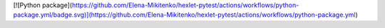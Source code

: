 [![Python package](https://github.com/Elena-Mikitenko/hexlet-pytest/actions/workflows/python-package.yml/badge.svg)](https://github.com/Elena-Mikitenko/hexlet-pytest/actions/workflows/python-package.yml)
